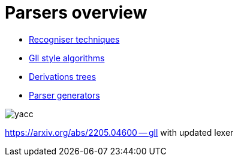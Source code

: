 = Parsers overview 

* https://bachisheo.github.io/Parsers-Overview/rec[Recogniser techniques]

* https://bachisheo.github.io/Parsers-Overview/gll[Gll style algorithms]

* https://bachisheo.github.io/Parsers-Overview/trees[Derivations trees]

* https://bachisheo.github.io/Parsers-Overview/pargen[Parser generators]

image::index/yacc.png[]


https://arxiv.org/abs/2205.04600 -- gll with updated lexer